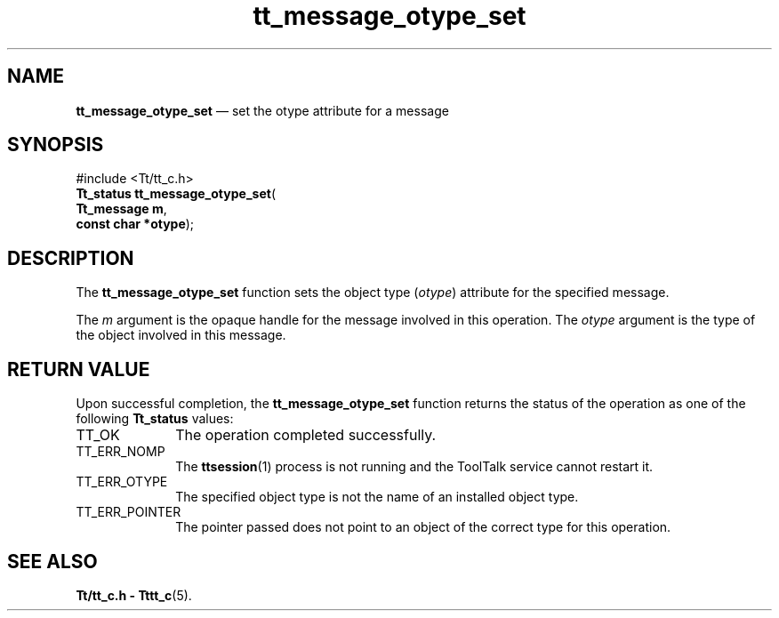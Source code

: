 '\" t
...\" otype_s.sgm /main/5 1996/08/30 13:41:08 rws $
...\" otype_s.sgm /main/5 1996/08/30 13:41:08 rws $-->
.de P!
.fl
\!!1 setgray
.fl
\\&.\"
.fl
\!!0 setgray
.fl			\" force out current output buffer
\!!save /psv exch def currentpoint translate 0 0 moveto
\!!/showpage{}def
.fl			\" prolog
.sy sed -e 's/^/!/' \\$1\" bring in postscript file
\!!psv restore
.
.de pF
.ie     \\*(f1 .ds f1 \\n(.f
.el .ie \\*(f2 .ds f2 \\n(.f
.el .ie \\*(f3 .ds f3 \\n(.f
.el .ie \\*(f4 .ds f4 \\n(.f
.el .tm ? font overflow
.ft \\$1
..
.de fP
.ie     !\\*(f4 \{\
.	ft \\*(f4
.	ds f4\"
'	br \}
.el .ie !\\*(f3 \{\
.	ft \\*(f3
.	ds f3\"
'	br \}
.el .ie !\\*(f2 \{\
.	ft \\*(f2
.	ds f2\"
'	br \}
.el .ie !\\*(f1 \{\
.	ft \\*(f1
.	ds f1\"
'	br \}
.el .tm ? font underflow
..
.ds f1\"
.ds f2\"
.ds f3\"
.ds f4\"
.ta 8n 16n 24n 32n 40n 48n 56n 64n 72n 
.TH "tt_message_otype_set" "library call"
.SH "NAME"
\fBtt_message_otype_set\fP \(em set the otype attribute for a message
.SH "SYNOPSIS"
.PP
.nf
#include <Tt/tt_c\&.h>
\fBTt_status \fBtt_message_otype_set\fP\fR(
\fBTt_message \fBm\fR\fR,
\fBconst char *\fBotype\fR\fR);
.fi
.SH "DESCRIPTION"
.PP
The
\fBtt_message_otype_set\fP function
sets the object type
(\fIotype\fP) attribute for the specified message\&.
.PP
The
\fIm\fP argument is the opaque handle for the message involved in this operation\&.
The
\fIotype\fP argument is the type of the object involved in this message\&.
.SH "RETURN VALUE"
.PP
Upon successful completion, the
\fBtt_message_otype_set\fP function returns the status of the operation as one of the following
\fBTt_status\fR values:
.IP "TT_OK" 10
The operation completed successfully\&.
.IP "TT_ERR_NOMP" 10
The
\fBttsession\fP(1) process is not running and the ToolTalk service cannot restart it\&.
.IP "TT_ERR_OTYPE" 10
The specified object type is not the name of an installed object type\&.
.IP "TT_ERR_POINTER" 10
The pointer passed does not point to an object of
the correct type for this operation\&.
.SH "SEE ALSO"
.PP
\fBTt/tt_c\&.h - Tttt_c\fP(5)\&.
...\" created by instant / docbook-to-man, Sun 02 Sep 2012, 09:40
